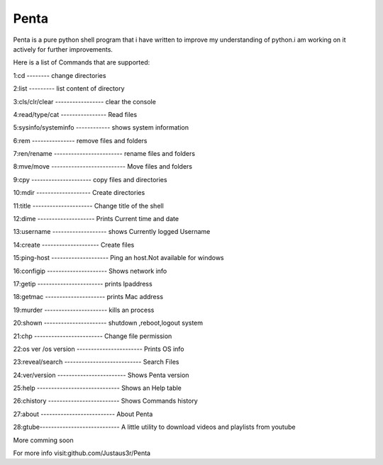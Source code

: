 ===============
Penta
===============
Penta is a pure python shell program that i have written to improve my understanding of python.i am working on it actively for further improvements.

Here is a list of Commands that are supported:

1:cd -------- change directories

2:list --------- list content of directory

3:cls/clr/clear ----------------- clear the console

4:read/type/cat ---------------- Read files

5:sysinfo/systeminfo ------------ shows system information

6:rem --------------- remove files and folders

7:ren/rename ------------------------ rename files and folders

8:mve/move -------------------------- Move files and folders

9:cpy --------------------- copy files and directories

10:mdir ------------------- Create directories

11:title --------------------- Change title of the shell

12:dime -------------------- Prints Current time and date

13:username ------------------- shows Currently logged Username

14:create -------------------- Create files
 
15:ping-host -------------------- Ping an host.Not available for windows

16:configip --------------------- Shows network info

17:getip ----------------------- prints Ipaddress

18:getmac --------------------- prints Mac address

19:murder ---------------------- kills an process

20:shown ---------------------- shutdown ,reboot,logout system

21:chp ------------------------ Change file permission

22:os ver /os version ----------------------- Prints OS info

23:reveal/search --------------------------- Search Files

24:ver/version ------------------------ Shows Penta version

25:help ----------------------------- Shows an Help table

26:chistory ------------------------- Shows Commands history

27:about -------------------------- About Penta

28:gtube---------------------------- A little utility to download videos and playlists from youtube


More comming soon

For more info visit:github.com/Justaus3r/Penta
